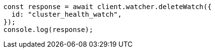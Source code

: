 // This file is autogenerated, DO NOT EDIT
// Use `node scripts/generate-docs-examples.js` to generate the docs examples

[source, js]
----
const response = await client.watcher.deleteWatch({
  id: "cluster_health_watch",
});
console.log(response);
----
